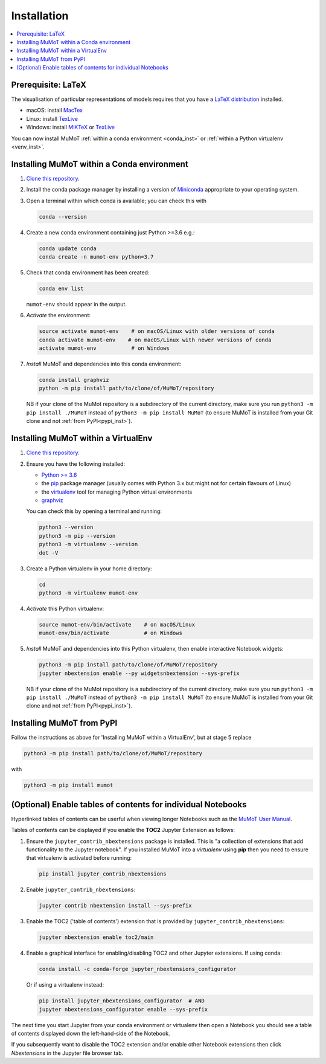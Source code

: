 .. _install:

Installation
============

.. contents:: :local:

Prerequisite: LaTeX
-------------------

The visualisation of particular representations of models requires that you have a `LaTeX distribution`_ installed.

* macOS: install MacTex_
* Linux: install TexLive_
* Windows: install MiKTeX_ or TexLive_
  
You can now install MuMoT :ref:`within a conda environment <conda_inst>` or :ref:`within a Python virtualenv <venv_inst>`.

.. _conda_inst:

Installing MuMoT within a Conda environment
-------------------------------------------

#. `Clone <https://help.github.com/articles/cloning-a-repository/>`__
   `this repository <https://github.com/DiODeProject/MuMoT/>`__.
#. Install the conda package manager by 
   installing a version of Miniconda_ appropriate to your operating system.
#. Open a terminal within which conda is available; 
   you can check this with

   .. code:: sh

      conda --version

#. Create a new conda environment containing just Python >=3.6 e.g.:

   .. code:: sh

      conda update conda
      conda create -n mumot-env python=3.7

#. Check that conda environment has been created: 
   

   .. code:: sh

      conda env list

   ``mumot-env`` should appear in the output.

#. *Activate* the environment:

   .. code:: sh

      source activate mumot-env    # on macOS/Linux with older versions of conda
      conda activate mumot-env    # on macOS/Linux with newer versions of conda
      activate mumot-env           # on Windows

#. *Install* MuMoT and dependencies into this conda environment:


   .. code:: sh

      conda install graphviz
      python -m pip install path/to/clone/of/MuMoT/repository

   NB if your clone of the MuMot repository is a subdirectory of the current directory,
   make sure you run ``python3 -m pip install ./MuMoT`` instead of ``python3 -m pip install MuMoT``
   (to ensure  MuMoT is installed from your Git clone and not :ref:`from PyPI<pypi_inst>`).

.. _venv_inst:

Installing MuMoT within a VirtualEnv
------------------------------------

1. `Clone <https://help.github.com/articles/cloning-a-repository/>`__
   `this repository <https://github.com/DiODeProject/MuMoT/>`__.
2. Ensure you have the following installed:

   -  `Python >= 3.6 <https://www.python.org/downloads/>`__
   -  the pip_ package
      manager (usually comes with Python 3.x but might not for certain
      flavours of Linux)
   -  the virtualenv_ tool
      for managing Python virtual environments
   -  graphviz_

   You can check this by opening a terminal and running:

   .. code:: sh

      python3 --version
      python3 -m pip --version
      python3 -m virtualenv --version
      dot -V

3. Create a Python virtualenv in your home directory:

   .. code:: sh

      cd 
      python3 -m virtualenv mumot-env

4. *Activate* this Python virtualenv:

   .. code:: sh

      source mumot-env/bin/activate    # on macOS/Linux
      mumot-env/bin/activate           # on Windows

5. *Install* MuMoT and dependencies into this Python virtualenv, then
   enable interactive Notebook widgets:

   .. code:: sh

      python3 -m pip install path/to/clone/of/MuMoT/repository
      jupyter nbextension enable --py widgetsnbextension --sys-prefix

   NB if your clone of the MuMot repository is a subdirectory of the current directory,
   make sure you run ``python3 -m pip install ./MuMoT`` instead of ``python3 -m pip install MuMoT``
   (to ensure  MuMoT is installed from your Git clone and not :ref:`from PyPI<pypi_inst>`).

.. _pypi_inst:

Installing MuMoT from PyPI
--------------------------

Follow the instructions as above for 'Installing MuMoT within a VirtualEnv', but at stage 5 replace

.. code:: sh

      python3 -m pip install path/to/clone/of/MuMoT/repository

with

.. code:: sh

      python3 -m pip install mumot

(Optional) Enable tables of contents for individual Notebooks
-------------------------------------------------------------

Hyperlinked tables of contents can be userful when viewing longer Notebooks such as 
the `MuMoT User Manual <docs/MuMoTuserManual.ipynb>`__.

Tables of contents can be displayed if you enable the **TOC2** Jupyter Extension as follows:

#. Ensure the ``jupyter_contrib_nbextensions`` package is installed.
   This is "a collection of extensions that add functionality to the Jupyter notebook". 
   If you installed MuMoT into a *virtualenv* using **pip** then 
   you need to ensure that virtualenv is activated before running:

   .. code:: sh

      pip install jupyter_contrib_nbextensions

#. Enable ``jupyter_contrib_nbextensions``:

   .. code:: sh

      jupyter contrib nbextension install --sys-prefix

#. Enable the TOC2 ('table of contents') extension that is 
   provided by ``jupyter_contrib_nbextensions``:

   .. code:: sh

      jupyter nbextension enable toc2/main

#. Enable a graphical interface for enabling/disabling TOC2 and other
   Jupyter extensions. If using conda:

   .. code:: sh

      conda install -c conda-forge jupyter_nbextensions_configurator

   Or if using a virtualenv instead:

   .. code:: sh

      pip install jupyter_nbextensions_configurator  # AND 
      jupyter nbextensions_configurator enable --sys-prefix

The next time you start Jupyter from your conda environment or virtualenv then open a Notebook 
you should see a table of contents displayed down the left-hand-side of the Notebook.

If you subsequently want to disable the TOC2 extension 
and/or enable other Notebook extensions 
then click *Nbextensions* in the Jupyter file browser tab.

.. _LaTeX distribution: https://www.latex-project.org/get/
.. _MacTex: http://www.tug.org/mactex/
.. _MiKTeX: http://miktex.org/
.. _TexLive: http://www.tug.org/texlive
.. _pip: https://pip.pypa.io/en/stable/installing/
.. _virtualenv: https://virtualenv.pypa.io/en/stable/
.. _graphviz: https://graphviz.gitlab.io/download/
.. _Miniconda: https://conda.io/miniconda.html
